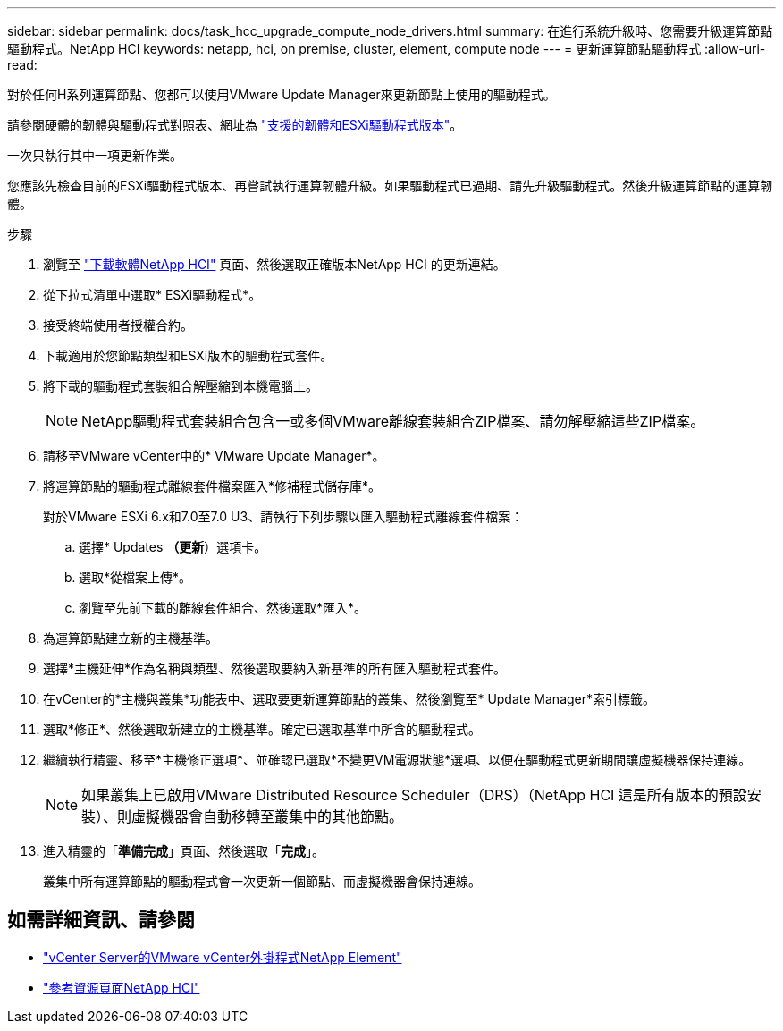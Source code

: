 ---
sidebar: sidebar 
permalink: docs/task_hcc_upgrade_compute_node_drivers.html 
summary: 在進行系統升級時、您需要升級運算節點驅動程式。NetApp HCI 
keywords: netapp, hci, on premise, cluster, element, compute node 
---
= 更新運算節點驅動程式
:allow-uri-read: 


[role="lead"]
對於任何H系列運算節點、您都可以使用VMware Update Manager來更新節點上使用的驅動程式。

請參閱硬體的韌體與驅動程式對照表、網址為 https://docs.netapp.com/us-en/hci/docs/firmware_driver_versions.html["支援的韌體和ESXi驅動程式版本"^]。

一次只執行其中一項更新作業。

您應該先檢查目前的ESXi驅動程式版本、再嘗試執行運算韌體升級。如果驅動程式已過期、請先升級驅動程式。然後升級運算節點的運算韌體。

.步驟
. 瀏覽至 https://mysupport.netapp.com/site/products/all/details/netapp-hci/downloads-tab["下載軟體NetApp HCI"^] 頁面、然後選取正確版本NetApp HCI 的更新連結。
. 從下拉式清單中選取* ESXi驅動程式*。
. 接受終端使用者授權合約。
. 下載適用於您節點類型和ESXi版本的驅動程式套件。
. 將下載的驅動程式套裝組合解壓縮到本機電腦上。
+

NOTE: NetApp驅動程式套裝組合包含一或多個VMware離線套裝組合ZIP檔案、請勿解壓縮這些ZIP檔案。

. 請移至VMware vCenter中的* VMware Update Manager*。
. 將運算節點的驅動程式離線套件檔案匯入*修補程式儲存庫*。
+
對於VMware ESXi 6.x和7.0至7.0 U3、請執行下列步驟以匯入驅動程式離線套件檔案：

+
.. 選擇* Updates *（更新*）選項卡。
.. 選取*從檔案上傳*。
.. 瀏覽至先前下載的離線套件組合、然後選取*匯入*。


. 為運算節點建立新的主機基準。
. 選擇*主機延伸*作為名稱與類型、然後選取要納入新基準的所有匯入驅動程式套件。
. 在vCenter的*主機與叢集*功能表中、選取要更新運算節點的叢集、然後瀏覽至* Update Manager*索引標籤。
. 選取*修正*、然後選取新建立的主機基準。確定已選取基準中所含的驅動程式。
. 繼續執行精靈、移至*主機修正選項*、並確認已選取*不變更VM電源狀態*選項、以便在驅動程式更新期間讓虛擬機器保持連線。
+

NOTE: 如果叢集上已啟用VMware Distributed Resource Scheduler（DRS）（NetApp HCI 這是所有版本的預設安裝）、則虛擬機器會自動移轉至叢集中的其他節點。

. 進入精靈的「*準備完成*」頁面、然後選取「*完成*」。
+
叢集中所有運算節點的驅動程式會一次更新一個節點、而虛擬機器會保持連線。



[discrete]
== 如需詳細資訊、請參閱

* https://docs.netapp.com/us-en/vcp/index.html["vCenter Server的VMware vCenter外掛程式NetApp Element"^]
* https://www.netapp.com/hybrid-cloud/hci-documentation/["參考資源頁面NetApp HCI"^]

